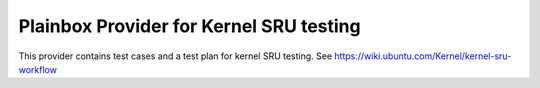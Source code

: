 Plainbox Provider for Kernel SRU testing
========================================

This provider contains test cases and a test plan for kernel SRU testing.
See https://wiki.ubuntu.com/Kernel/kernel-sru-workflow
